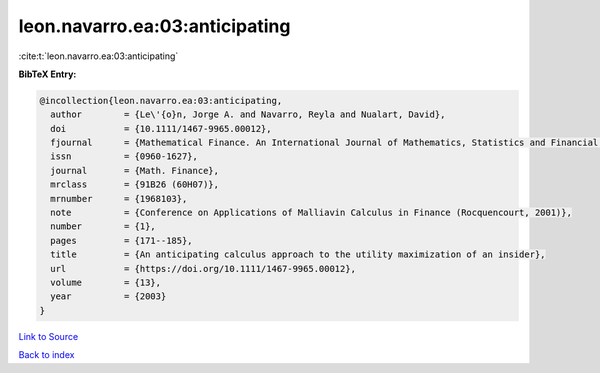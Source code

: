 leon.navarro.ea:03:anticipating
===============================

:cite:t:`leon.navarro.ea:03:anticipating`

**BibTeX Entry:**

.. code-block:: bibtex

   @incollection{leon.navarro.ea:03:anticipating,
     author        = {Le\'{o}n, Jorge A. and Navarro, Reyla and Nualart, David},
     doi           = {10.1111/1467-9965.00012},
     fjournal      = {Mathematical Finance. An International Journal of Mathematics, Statistics and Financial Economics},
     issn          = {0960-1627},
     journal       = {Math. Finance},
     mrclass       = {91B26 (60H07)},
     mrnumber      = {1968103},
     note          = {Conference on Applications of Malliavin Calculus in Finance (Rocquencourt, 2001)},
     number        = {1},
     pages         = {171--185},
     title         = {An anticipating calculus approach to the utility maximization of an insider},
     url           = {https://doi.org/10.1111/1467-9965.00012},
     volume        = {13},
     year          = {2003}
   }

`Link to Source <https://doi.org/10.1111/1467-9965.00012},>`_


`Back to index <../By-Cite-Keys.html>`_
